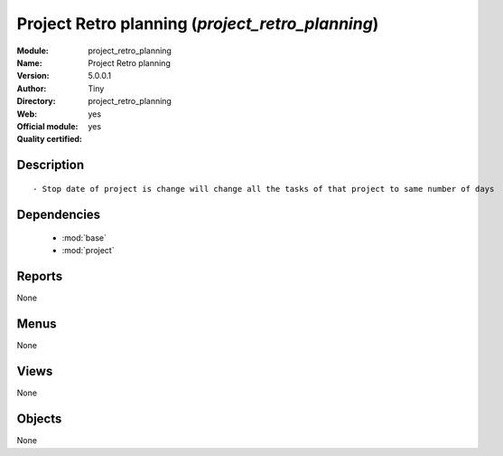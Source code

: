 
.. module:: project_retro_planning
    :synopsis: Project Retro planning (Official, Quality Certified)
    :noindex:
.. 

.. raw:: html

    <link rel="stylesheet" href="../_static/hide_objects_in_sidebar.css" type="text/css" />

Project Retro planning (*project_retro_planning*)
=================================================
:Module: project_retro_planning
:Name: Project Retro planning
:Version: 5.0.0.1
:Author: Tiny
:Directory: project_retro_planning
:Web: 
:Official module: yes
:Quality certified: yes

Description
-----------

::

  - Stop date of project is change will change all the tasks of that project to same number of days

Dependencies
------------

 * :mod:`base`
 * :mod:`project`

Reports
-------

None


Menus
-------


None


Views
-----


None



Objects
-------

None
